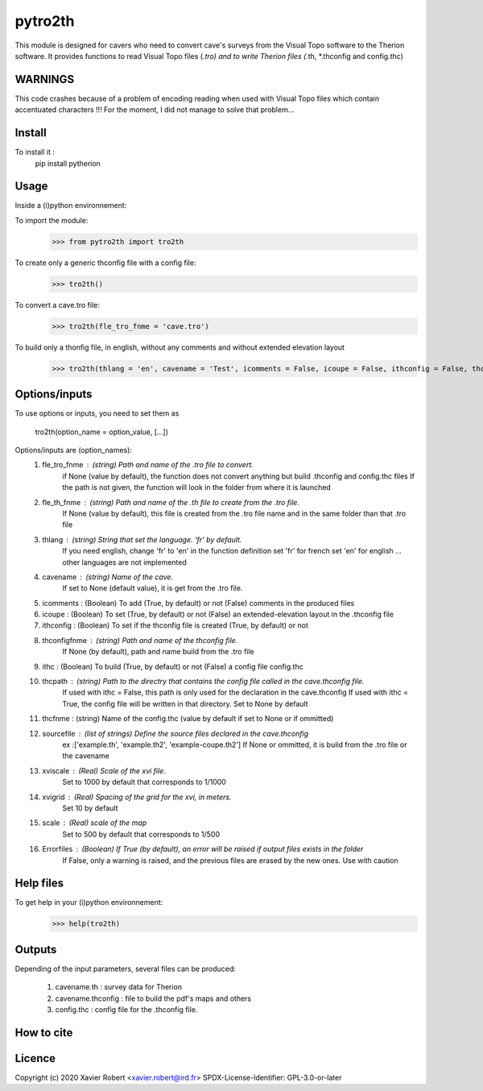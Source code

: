 pytro2th
========

This module is designed for cavers who need to convert cave's surveys from the Visual Topo software 
to the Therion software. It provides functions to read Visual Topo files (*.tro) and to write Therion files
(*.th, *.thconfig and config.thc)

WARNINGS
--------

This code crashes because of a problem of encoding reading when used with Visual Topo files which contain accentuated characters !!!
For the moment, I did not manage to solve that problem...

Install
-------

To install it :
	pip install pytherion

Usage
-----

Inside a (i)python environnement:

To import the module:
	>>> from pytro2th import tro2th
	
To create only a generic thconfig file with a config file:
    >>> tro2th()

To convert a cave.tro file:
	>>> tro2th(fle_tro_fnme = 'cave.tro')

To build only a thonfig file, in english, without any comments and without extended elevation layout
	>>> tro2th(thlang = 'en', cavename = 'Test', icomments = False, icoupe = False, ithconfig = False, thconfigfnme = None, ithc = False, thcpath = my/path/to/my/confg/file, thcfnme = 'config.thc', sourcefiles = ['Test.th', 'Test.th2'], xviscale = 1000, xvigrid = 10, scale = 500,Errorfiles = True)

Options/inputs
--------------

To use options or inputs, you need to set them as
	
	tro2th(option_name = option_value, [...])
	
Options/inputs are (option_names):
	1. fle_tro_fnme : (string) Path and name of the .tro file to convert. 
			          if None (value by default), the function does not convert anything 
			          but build .thconfig and config.thc files
			          If the path is not given, the function will look in the folder from where it is launched
	2. fle_th_fnme  : (string) Path and name of the .th file to create from the .tro file. 
			          If None (value by default), this file is created from the .tro file name 
			          and in the same folder than that .tro file
	3. thlang       : (string) String that set the language. 'fr' by default. 
			          If you need english, change 'fr' to 'en' in the function definition
			          set 'fr' for french
			          set 'en' for english
			          ... other languages are not implemented
	4. cavename     : (string) Name of the cave. 
			          If set to None (default value), it is get from the .tro file.
	5. icomments    : (Boolean) To add (True, by default) or not (False) comments in the produced files
	6. icoupe       : (Boolean) To set (True, by default) or not (False) an extended-elevation layout in the .thconfig file
	7. ithconfig    : (Boolean) To set if the thconfig file is created (True, by default) or not 
	8. thconfigfnme : (string) Path and name of the thconfig file. 
			          If None (by default), path and name build from the .tro file
	9. ithc         : (Boolean) To build (True, by default) or not (False) a config file config.thc 
	10. thcpath     : (string) Path to the directry that contains the config file called in the cave.thconfig file.
			          If used with ithc = False, this path is only used for the declaration 
			          in the cave.thconfig
			          If used with ithc = True, the config file will be written in that directory.
			          Set to None by default
	11. thcfnme     : (string) Name of the config.thc (value by default if set to None or if ommitted)
	12. sourcefile  : (list of strings) Define the source files declared in the cave.thconfig
					  ex :['example.th', 'example.th2', 'example-coupe.th2']
					  If None or ommitted, it is build from the .tro file or the cavename
	13. xviscale    : (Real) Scale of the xvi file. 
			          Set to 1000 by default that corresponds to 1/1000 
	14. xvigrid     : (Real) Spacing of the grid for the xvi, in meters. 
			          Set 10 by default
	15. scale       : (Real) scale of the map
			          Set to 500 by default that corresponds to 1/500 	
	16. Errorfiles  : (Boolean) If True (by default), an error will be raised if output files exists in the folder
			          If False, only a warning is raised, and the previous files are erased by the new ones.
			          Use with caution

Help files
----------

To get help in your (i)python environnement:
	>>> help(tro2th)
			
Outputs
-------

Depending of the input parameters, several files can be produced:
	
	1. cavename.th       : survey data for Therion
	2. cavename.thconfig : file to build the pdf's maps and others
	3. config.thc        : config file for the .thconfig file.

How to cite
-----------

.. image:: https://zenodo.org/badge/159739189.svg
  :target: https://zenodo.org/doi/10.5281/zenodo.10020982


Licence
-------

Copyright (c) 2020 Xavier Robert <xavier.robert@ird.fr>
SPDX-License-Identifier: GPL-3.0-or-later

